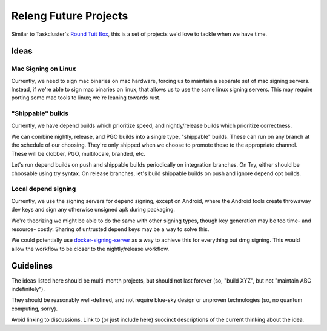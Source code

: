 Releng Future Projects
======================

Similar to Taskcluster's `Round Tuit
Box <https://wiki.mozilla.org/TaskCluster/Round_Tuit_Box>`__, this is a
set of projects we'd love to tackle when we have time.

Ideas
~~~~~

Mac Signing on Linux
--------------------

Currently, we need to sign mac binaries on mac hardware, forcing us to
maintain a separate set of mac signing servers. Instead, if we're able
to sign mac binaries on linux, that allows us to use the same linux
signing servers. This may require porting some mac tools to linux; we're
leaning towards rust.

"Shippable" builds
------------------

Currently, we have depend builds which prioritize speed, and nightly/release builds which prioritize correctness.

We can combine nightly, release, and PGO builds into a single type, "shippable" builds.  These can run on any branch at the schedule of our choosing.  They're only shipped when we choose to promote these to the appropriate channel.  These will be clobber, PGO, multilocale, branded, etc.

Let's run depend builds on push and shippable builds periodically on integration branches.  On Try, either should be choosable using try syntax.  On release branches, let's build shippable builds on push and ignore depend opt builds.

Local depend signing
--------------------

Currently, we use the signing servers for depend signing, except on Android, where the Android tools create throwaway dev keys and sign any otherwise unsigned apk during packaging.

We're theorizing we might be able to do the same with other signing types, though key generation may be too time- and resource- costly.  Sharing of untrusted depend keys may be a way to solve this.

We could potentially use `docker-signing-server <https://github.com/escapewindow/docker-signing-server>`__ as a way to achieve this for everything but dmg signing.  This would allow the workflow to be closer to the nightly/release workflow.

Guidelines
~~~~~~~~~~

The ideas listed here should be multi-month projects, but should not
last forever (so, "build XYZ", but not "maintain ABC indefinitely").

They should be reasonably well-defined, and not require blue-sky design
or unproven technologies (so, no quantum computing, sorry).

Avoid linking to discussions. Link to (or just include here) succinct
descriptions of the current thinking about the idea.
